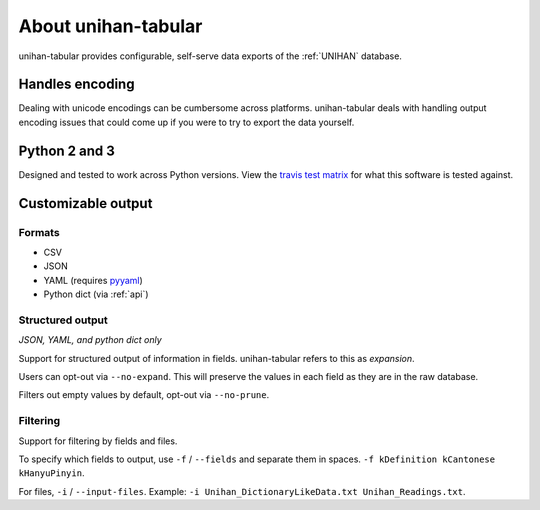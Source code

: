 .. _about:

====================
About unihan-tabular
====================

unihan-tabular provides configurable, self-serve data exports of the
:ref:`UNIHAN` database.

Handles encoding
----------------

Dealing with unicode encodings can be cumbersome across platforms.
unihan-tabular deals with handling output encoding issues that could
come up if you were to try to export the data yourself.

Python 2 and 3
--------------

Designed and tested to work across Python versions. View the `travis test
matrix <https://travis-ci.org/cihai/unihan-tabular>`_ for what this
software is tested against.

Customizable output
-------------------

Formats
"""""""

- CSV
- JSON
- YAML (requires `pyyaml <http://pyyaml.org/>`_)
- Python dict (via :ref:`api`)

Structured output
"""""""""""""""""

*JSON, YAML, and python dict only*

Support for structured output of information in fields. unihan-tabular
refers to this as *expansion*.

Users can opt-out via ``--no-expand``. This will preserve the values in
each field as they are in the raw database.

Filters out empty values by default, opt-out via ``--no-prune``.

Filtering
"""""""""

Support for filtering by fields and files.

To specify which fields to output, use ``-f`` / ``--fields`` and separate
them in spaces. ``-f kDefinition kCantonese kHanyuPinyin``.

For files, ``-i`` / ``--input-files``. Example: ``-i
Unihan_DictionaryLikeData.txt Unihan_Readings.txt``.
